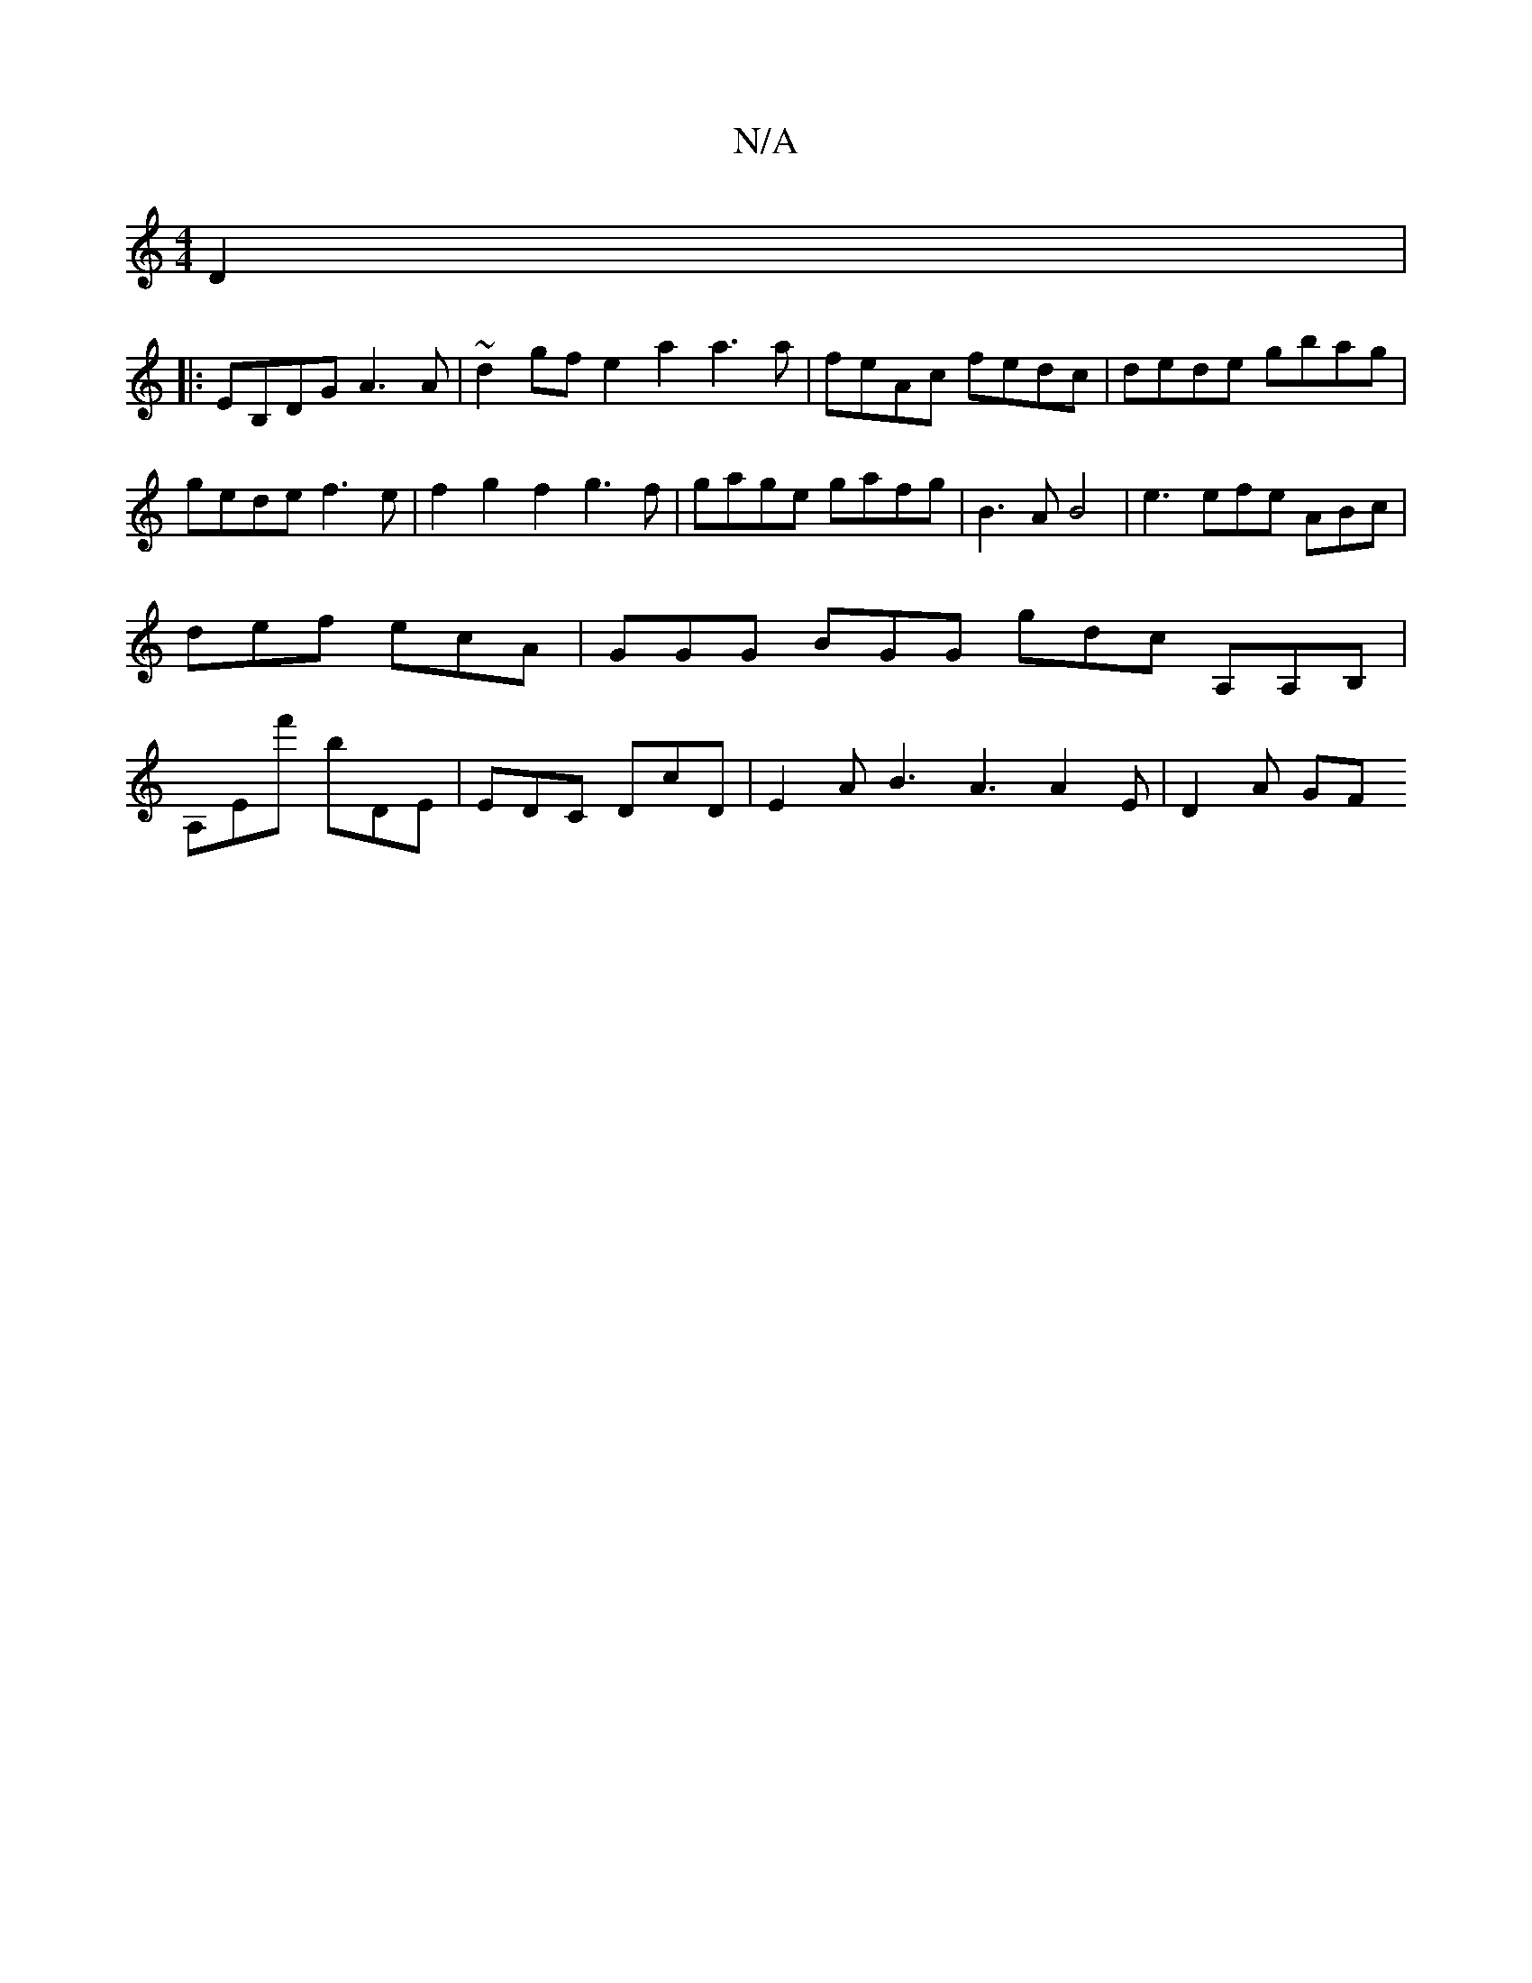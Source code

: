 X:1
T:N/A
M:4/4
R:N/A
K:Cmajor
D2 | 
|:EB,DG A3 A | ~d2 gf e2 a2 a3 a | feAc fedc | dede gbag | gede f3 e | f2 g2 f2 g3f|gage gafg | B3A B4-|e3 efe ABc | def ecA | GGG BGG gdc A,A,B, | A,Ef' bDE | EDC DcD | E2 A B3 A3 A2E | D2 A GF